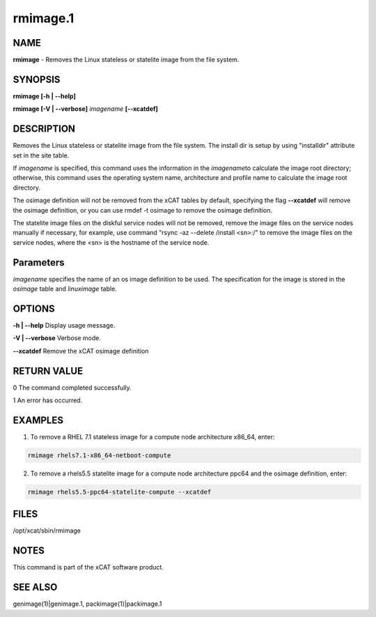 
#########
rmimage.1
#########

.. highlight:: perl


****
NAME
****


\ **rmimage**\  - Removes the Linux stateless or statelite image from the file system.


********
SYNOPSIS
********


\ **rmimage [-h | -**\ **-help]**\

\ **rmimage [-V | -**\ **-verbose]**\  \ *imagename*\  \ **[-**\ **-xcatdef]**\


***********
DESCRIPTION
***********


Removes the Linux stateless or statelite image from the file system.
The install dir is setup by using "installdir" attribute set in the site table.

If \ *imagename*\  is specified, this command uses the information in the \ *imagename*\
to calculate the image root directory; otherwise, this command uses the operating system name,
architecture and profile name to calculate the image root directory.

The osimage definition will not be removed from the xCAT tables by default,
specifying the flag \ **-**\ **-xcatdef**\  will remove the osimage definition,
or you can use rmdef -t osimage to remove the osimage definition.

The statelite image files on the diskful service nodes will not be removed,
remove the image files on the service nodes manually if necessary,
for example, use command "rsync -az --delete /install <sn>:/" to remove the image files on the service nodes,
where the <sn> is the hostname of the service node.


**********
Parameters
**********


\ *imagename*\  specifies the name of an os image definition to be used. The specification for the image is stored in the \ *osimage*\  table and \ *linuximage*\  table.


*******
OPTIONS
*******


\ **-h | -**\ **-help**\      Display usage message.

\ **-V | -**\ **-verbose**\   Verbose mode.

\ **-**\ **-xcatdef**\        Remove the xCAT osimage definition


************
RETURN VALUE
************


0 The command completed successfully.

1 An error has occurred.


********
EXAMPLES
********


1. To remove a RHEL 7.1 stateless image for a compute node architecture x86_64, enter:


.. code-block:: perl

  rmimage rhels7.1-x86_64-netboot-compute


2. To remove a rhels5.5 statelite image for a compute node architecture ppc64 and the osimage definition, enter:


.. code-block:: perl

  rmimage rhels5.5-ppc64-statelite-compute --xcatdef



*****
FILES
*****


/opt/xcat/sbin/rmimage


*****
NOTES
*****


This command is part of the xCAT software product.


********
SEE ALSO
********


genimage(1)|genimage.1, packimage(1)|packimage.1

